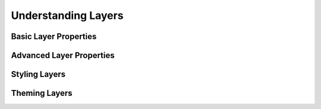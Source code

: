 Understanding Layers
====================

Basic Layer Properties
----------------------

Advanced Layer Properties
-------------------------

Styling Layers
--------------

Theming Layers
--------------